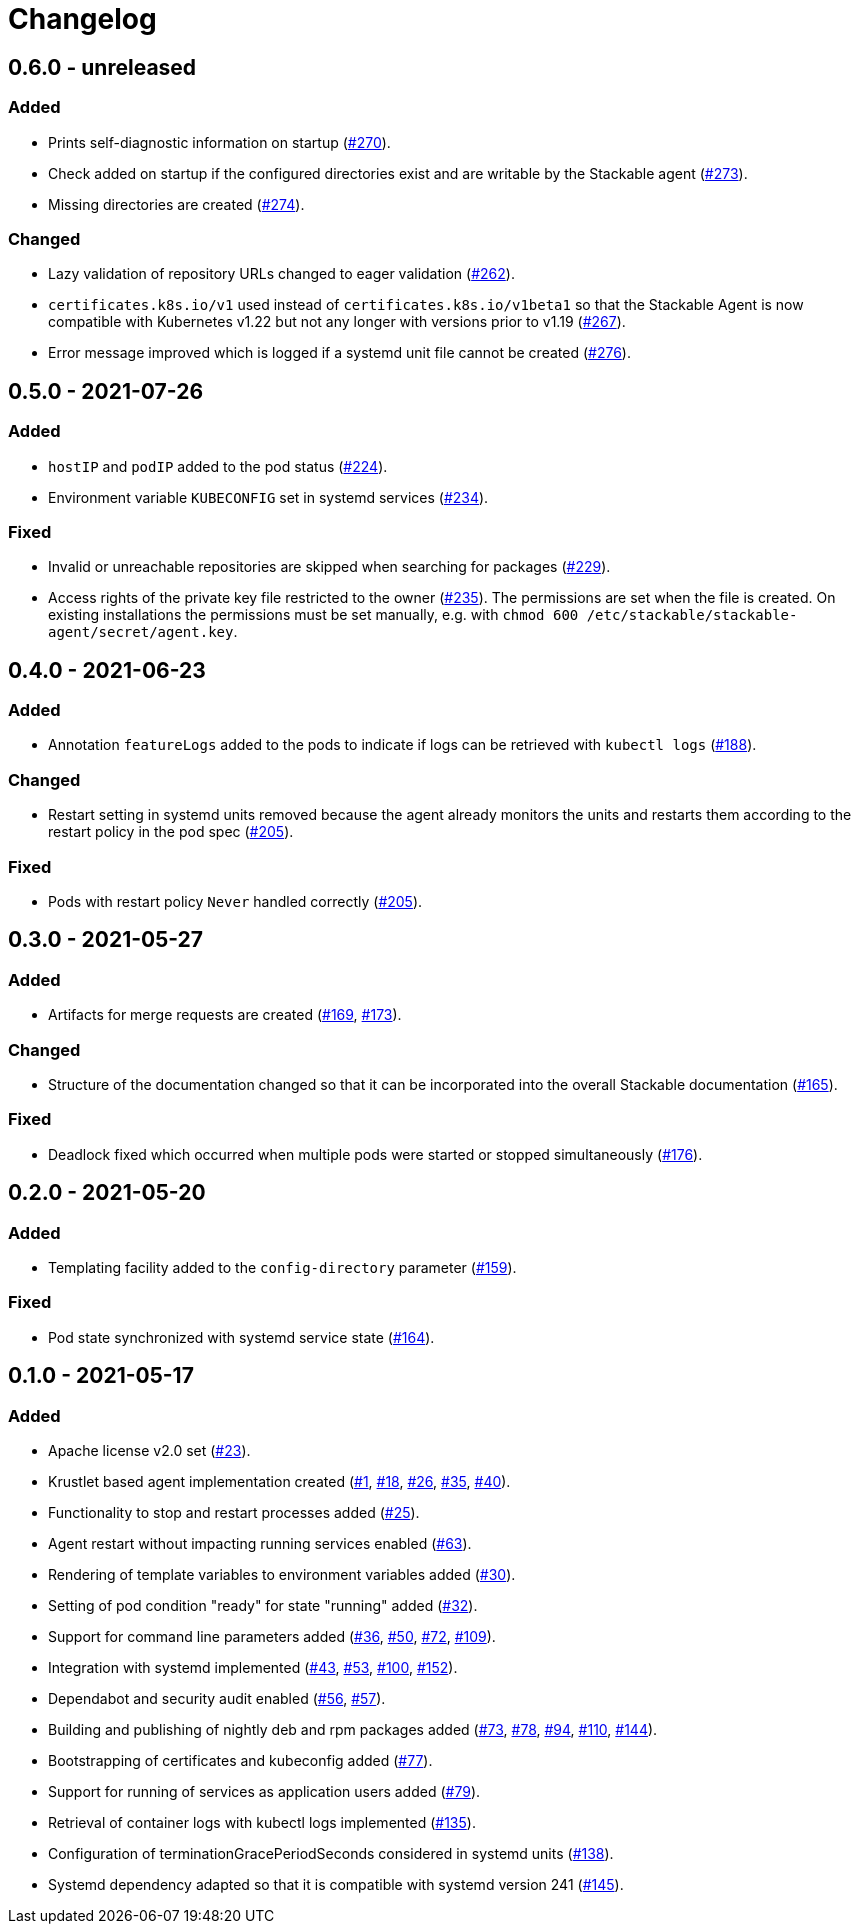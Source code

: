= Changelog

== 0.6.0 - unreleased

:262: https://github.com/stackabletech/agent/pull/262[#262]
:267: https://github.com/stackabletech/agent/pull/267[#267]
:270: https://github.com/stackabletech/agent/pull/270[#270]
:273: https://github.com/stackabletech/agent/pull/273[#273]
:274: https://github.com/stackabletech/agent/pull/274[#274]
:276: https://github.com/stackabletech/agent/pull/276[#276]

=== Added
* Prints self-diagnostic information on startup ({270}).
* Check added on startup if the configured directories exist and are
  writable by the Stackable agent ({273}).
* Missing directories are created ({274}).

=== Changed
* Lazy validation of repository URLs changed to eager validation
  ({262}).
* `certificates.k8s.io/v1` used instead of `certificates.k8s.io/v1beta1`
  so that the Stackable Agent is now compatible with Kubernetes v1.22
  but not any longer with versions prior to v1.19 ({267}).
* Error message improved which is logged if a systemd unit file cannot
  be created ({276}).

== 0.5.0 - 2021-07-26

:224: https://github.com/stackabletech/agent/pull/224[#224]
:229: https://github.com/stackabletech/agent/pull/229[#229]
:234: https://github.com/stackabletech/agent/pull/234[#234]
:235: https://github.com/stackabletech/agent/pull/235[#235]

=== Added
* `hostIP` and `podIP` added to the pod status ({224}).
* Environment variable `KUBECONFIG` set in systemd services ({234}).

=== Fixed
* Invalid or unreachable repositories are skipped when searching for
  packages ({229}).
* Access rights of the private key file restricted to the owner ({235}).
  The permissions are set when the file is created. On existing
  installations the permissions must be set manually, e.g. with
  `chmod 600 /etc/stackable/stackable-agent/secret/agent.key`.

== 0.4.0 - 2021-06-23

:188: https://github.com/stackabletech/agent/pull/188[#188]
:205: https://github.com/stackabletech/agent/pull/205[#205]

=== Added
* Annotation `featureLogs` added to the pods to indicate if logs can be
  retrieved with `kubectl logs` ({188}).

=== Changed
* Restart setting in systemd units removed because the agent already
  monitors the units and restarts them according to the restart policy
  in the pod spec ({205}).

=== Fixed
* Pods with restart policy `Never` handled correctly ({205}).

== 0.3.0 - 2021-05-27

:165: https://github.com/stackabletech/agent/pull/165[#165]
:169: https://github.com/stackabletech/agent/pull/169[#169]
:173: https://github.com/stackabletech/agent/pull/176[#173]
:176: https://github.com/stackabletech/agent/pull/176[#176]

=== Added
* Artifacts for merge requests are created ({169}, {173}).

=== Changed
* Structure of the documentation changed so that it can be incorporated
  into the overall Stackable documentation ({165}).

=== Fixed
* Deadlock fixed which occurred when multiple pods were started or
  stopped simultaneously ({176}).

== 0.2.0 - 2021-05-20

:159: https://github.com/stackabletech/agent/pull/159[#159]
:164: https://github.com/stackabletech/agent/pull/164[#164]

=== Added
* Templating facility added to the `config-directory` parameter ({159}).

=== Fixed
* Pod state synchronized with systemd service state ({164}).

== 0.1.0 - 2021-05-17

:1: https://github.com/stackabletech/agent/pull/1[#1]
:18: https://github.com/stackabletech/agent/pull/18[#18]
:23: https://github.com/stackabletech/agent/pull/23[#23]
:25: https://github.com/stackabletech/agent/pull/25[#25]
:26: https://github.com/stackabletech/agent/pull/26[#26]
:30: https://github.com/stackabletech/agent/pull/30[#30]
:32: https://github.com/stackabletech/agent/pull/32[#32]
:35: https://github.com/stackabletech/agent/pull/35[#35]
:36: https://github.com/stackabletech/agent/pull/36[#36]
:40: https://github.com/stackabletech/agent/pull/40[#40]
:43: https://github.com/stackabletech/agent/pull/43[#43]
:50: https://github.com/stackabletech/agent/pull/50[#50]
:53: https://github.com/stackabletech/agent/pull/53[#53]
:56: https://github.com/stackabletech/agent/pull/56[#56]
:57: https://github.com/stackabletech/agent/pull/57[#57]
:63: https://github.com/stackabletech/agent/pull/63[#63]
:72: https://github.com/stackabletech/agent/pull/72[#72]
:73: https://github.com/stackabletech/agent/pull/73[#73]
:77: https://github.com/stackabletech/agent/pull/77[#77]
:78: https://github.com/stackabletech/agent/pull/78[#78]
:79: https://github.com/stackabletech/agent/pull/79[#79]
:94: https://github.com/stackabletech/agent/pull/94[#94]
:100: https://github.com/stackabletech/agent/pull/100[#100]
:109: https://github.com/stackabletech/agent/pull/109[#109]
:110: https://github.com/stackabletech/agent/pull/110[#110]
:135: https://github.com/stackabletech/agent/pull/135[#135]
:138: https://github.com/stackabletech/agent/pull/138[#138]
:144: https://github.com/stackabletech/agent/pull/144[#144]
:145: https://github.com/stackabletech/agent/pull/145[#145]
:152: https://github.com/stackabletech/agent/pull/152[#152]

=== Added
* Apache license v2.0 set ({23}).
* Krustlet based agent implementation created ({1}, {18}, {26}, {35}, {40}).
* Functionality to stop and restart processes added ({25}).
* Agent restart without impacting running services enabled ({63}).
* Rendering of template variables to environment variables added ({30}).
* Setting of pod condition "ready" for state "running" added ({32}).
* Support for command line parameters added ({36}, {50}, {72}, {109}).
* Integration with systemd implemented ({43}, {53}, {100}, {152}).
* Dependabot and security audit enabled ({56}, {57}).
* Building and publishing of nightly deb and rpm packages added ({73}, {78}, {94}, {110}, {144}).
* Bootstrapping of certificates and kubeconfig added ({77}).
* Support for running of services as application users added ({79}).
* Retrieval of container logs with kubectl logs implemented ({135}).
* Configuration of terminationGracePeriodSeconds considered in systemd units ({138}).
* Systemd dependency adapted so that it is compatible with systemd version 241 ({145}).
